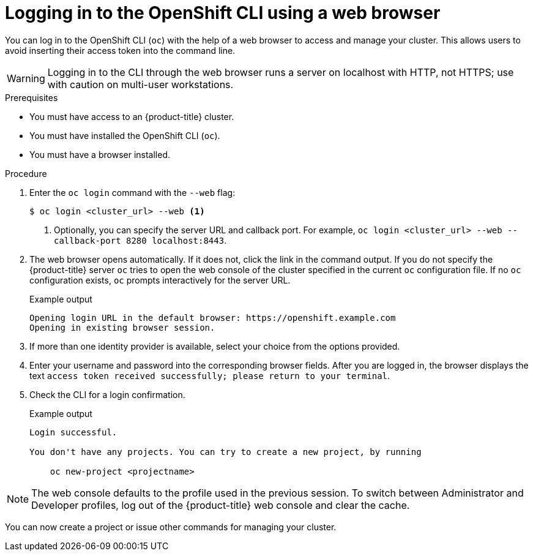 // Module included in the following assemblies:
//
// * cli_reference/openshift_cli/getting-started.adoc

:_mod-docs-content-type: PROCEDURE
[id="cli-logging-in-web_{context}"]
= Logging in to the OpenShift CLI using a web browser

You can log in to the OpenShift CLI (`oc`) with the help of a web browser to access and manage your cluster. This allows users to avoid inserting their access token into the command line.

[WARNING]
====
Logging in to the CLI through the web browser runs a server on localhost with HTTP, not HTTPS; use with caution on multi-user workstations.
====

.Prerequisites

* You must have access to an {product-title} cluster.
* You must have installed the OpenShift CLI (`oc`).
* You must have a browser installed.

.Procedure

. Enter the `oc login` command with the `--web` flag:
+
[source,terminal]
----
$ oc login <cluster_url> --web <1>
----
<1> Optionally, you can specify the server URL and callback port. For example, `oc login <cluster_url> --web --callback-port 8280 localhost:8443`.

. The web browser opens automatically. If it does not, click the link in the command output. If you do not specify the {product-title} server `oc` tries to open the web console of the cluster specified in the current `oc` configuration file. If no `oc` configuration exists, `oc` prompts interactively for the server URL.
+
.Example output

[source,terminal]
----
Opening login URL in the default browser: https://openshift.example.com
Opening in existing browser session.
----

. If more than one identity provider is available, select your choice from the options provided.

. Enter your username and password into the corresponding browser fields. After you are logged in, the browser displays the text `access token received successfully; please return to your terminal`.

. Check the CLI for a login confirmation.
+
.Example output

[source,terminal]
----
Login successful.

You don't have any projects. You can try to create a new project, by running

    oc new-project <projectname>

----

[NOTE]
====
The web console defaults to the profile used in the previous session. To switch between Administrator and Developer profiles, log out of the {product-title} web console and clear the cache.
====

You can now create a project or issue other commands for managing your cluster.
